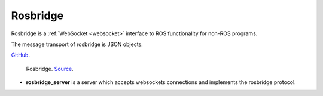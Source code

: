 Rosbridge
=========
Rosbridge is a :ref:`WebSocket <websocket>` interface to ROS functionality for non-ROS programs. 

The message transport of rosbridge is JSON objects.

`GitHub <https://github.com/RobotWebTools/rosbridge_suite>`_.

.. figure:: images/rosbridge.png
   :width: 450px
   :alt: Rosbridge
   
   Rosbridge. `Source <https://foxglove.dev/blog/using-rosbridge-with-ros2>`_.


* **rosbridge_server** is a server which accepts websockets connections and implements the rosbridge protocol.
